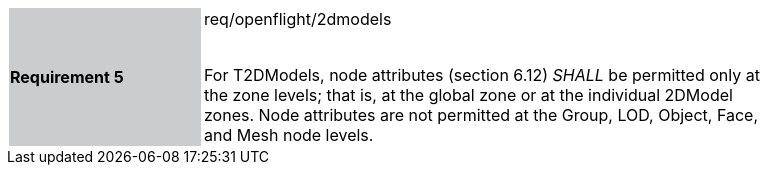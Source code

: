 [width="90%",cols="2,6"]
|===
|*Requirement 5* {set:cellbgcolor:#CACCCE}|req/openflight/2dmodels +
 +

For T2DModels, node attributes (section 6.12) _SHALL_ be permitted only at the zone levels; that is, at the global zone or at the individual 2DModel zones. Node attributes are not permitted at the Group, LOD, Object, Face, and Mesh node levels. {set:cellbgcolor:#FFFFFF}
|===
